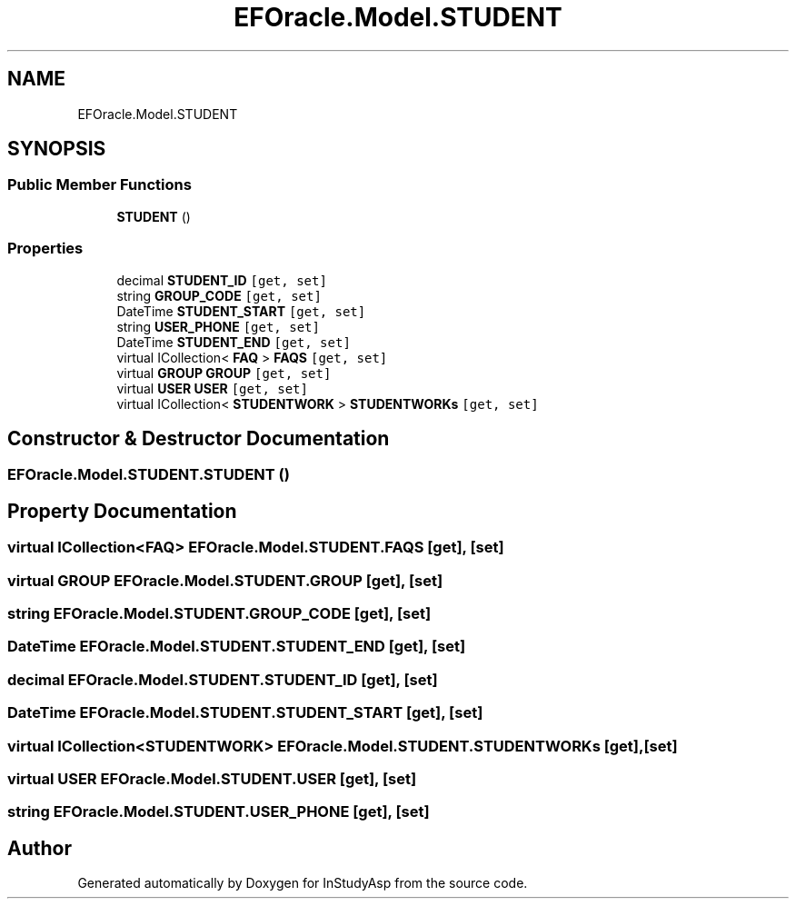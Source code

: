 .TH "EFOracle.Model.STUDENT" 3 "Fri Sep 22 2017" "InStudyAsp" \" -*- nroff -*-
.ad l
.nh
.SH NAME
EFOracle.Model.STUDENT
.SH SYNOPSIS
.br
.PP
.SS "Public Member Functions"

.in +1c
.ti -1c
.RI "\fBSTUDENT\fP ()"
.br
.in -1c
.SS "Properties"

.in +1c
.ti -1c
.RI "decimal \fBSTUDENT_ID\fP\fC [get, set]\fP"
.br
.ti -1c
.RI "string \fBGROUP_CODE\fP\fC [get, set]\fP"
.br
.ti -1c
.RI "DateTime \fBSTUDENT_START\fP\fC [get, set]\fP"
.br
.ti -1c
.RI "string \fBUSER_PHONE\fP\fC [get, set]\fP"
.br
.ti -1c
.RI "DateTime \fBSTUDENT_END\fP\fC [get, set]\fP"
.br
.ti -1c
.RI "virtual ICollection< \fBFAQ\fP > \fBFAQS\fP\fC [get, set]\fP"
.br
.ti -1c
.RI "virtual \fBGROUP\fP \fBGROUP\fP\fC [get, set]\fP"
.br
.ti -1c
.RI "virtual \fBUSER\fP \fBUSER\fP\fC [get, set]\fP"
.br
.ti -1c
.RI "virtual ICollection< \fBSTUDENTWORK\fP > \fBSTUDENTWORKs\fP\fC [get, set]\fP"
.br
.in -1c
.SH "Constructor & Destructor Documentation"
.PP 
.SS "EFOracle\&.Model\&.STUDENT\&.STUDENT ()"

.SH "Property Documentation"
.PP 
.SS "virtual ICollection<\fBFAQ\fP> EFOracle\&.Model\&.STUDENT\&.FAQS\fC [get]\fP, \fC [set]\fP"

.SS "virtual \fBGROUP\fP EFOracle\&.Model\&.STUDENT\&.GROUP\fC [get]\fP, \fC [set]\fP"

.SS "string EFOracle\&.Model\&.STUDENT\&.GROUP_CODE\fC [get]\fP, \fC [set]\fP"

.SS "DateTime EFOracle\&.Model\&.STUDENT\&.STUDENT_END\fC [get]\fP, \fC [set]\fP"

.SS "decimal EFOracle\&.Model\&.STUDENT\&.STUDENT_ID\fC [get]\fP, \fC [set]\fP"

.SS "DateTime EFOracle\&.Model\&.STUDENT\&.STUDENT_START\fC [get]\fP, \fC [set]\fP"

.SS "virtual ICollection<\fBSTUDENTWORK\fP> EFOracle\&.Model\&.STUDENT\&.STUDENTWORKs\fC [get]\fP, \fC [set]\fP"

.SS "virtual \fBUSER\fP EFOracle\&.Model\&.STUDENT\&.USER\fC [get]\fP, \fC [set]\fP"

.SS "string EFOracle\&.Model\&.STUDENT\&.USER_PHONE\fC [get]\fP, \fC [set]\fP"


.SH "Author"
.PP 
Generated automatically by Doxygen for InStudyAsp from the source code\&.

